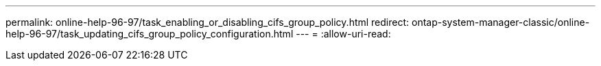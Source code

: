 ---
permalink: online-help-96-97/task_enabling_or_disabling_cifs_group_policy.html 
redirect: ontap-system-manager-classic/online-help-96-97/task_updating_cifs_group_policy_configuration.html 
---
= 
:allow-uri-read: 


